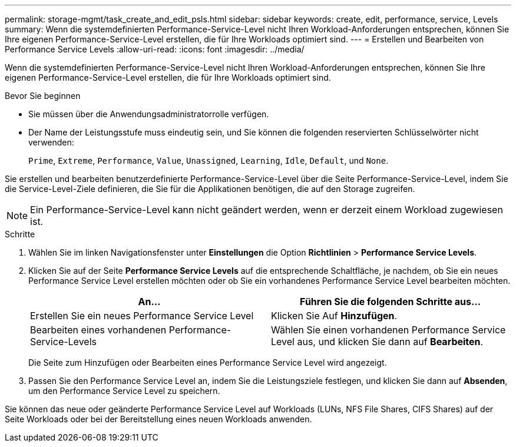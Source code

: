 ---
permalink: storage-mgmt/task_create_and_edit_psls.html 
sidebar: sidebar 
keywords: create, edit, performance, service, Levels 
summary: Wenn die systemdefinierten Performance-Service-Level nicht Ihren Workload-Anforderungen entsprechen, können Sie Ihre eigenen Performance-Service-Level erstellen, die für Ihre Workloads optimiert sind. 
---
= Erstellen und Bearbeiten von Performance Service Levels
:allow-uri-read: 
:icons: font
:imagesdir: ../media/


[role="lead"]
Wenn die systemdefinierten Performance-Service-Level nicht Ihren Workload-Anforderungen entsprechen, können Sie Ihre eigenen Performance-Service-Level erstellen, die für Ihre Workloads optimiert sind.

.Bevor Sie beginnen
* Sie müssen über die Anwendungsadministratorrolle verfügen.
* Der Name der Leistungsstufe muss eindeutig sein, und Sie können die folgenden reservierten Schlüsselwörter nicht verwenden:
+
`Prime`, `Extreme`, `Performance`, `Value`, `Unassigned`, `Learning`, `Idle`, `Default`, und `None`.



Sie erstellen und bearbeiten benutzerdefinierte Performance-Service-Level über die Seite Performance-Service-Level, indem Sie die Service-Level-Ziele definieren, die Sie für die Applikationen benötigen, die auf den Storage zugreifen.

[NOTE]
====
Ein Performance-Service-Level kann nicht geändert werden, wenn er derzeit einem Workload zugewiesen ist.

====
.Schritte
. Wählen Sie im linken Navigationsfenster unter *Einstellungen* die Option *Richtlinien* > *Performance Service Levels*.
. Klicken Sie auf der Seite *Performance Service Levels* auf die entsprechende Schaltfläche, je nachdem, ob Sie ein neues Performance Service Level erstellen möchten oder ob Sie ein vorhandenes Performance Service Level bearbeiten möchten.
+
|===
| An... | Führen Sie die folgenden Schritte aus... 


 a| 
Erstellen Sie ein neues Performance Service Level
 a| 
Klicken Sie Auf *Hinzufügen*.



 a| 
Bearbeiten eines vorhandenen Performance-Service-Levels
 a| 
Wählen Sie einen vorhandenen Performance Service Level aus, und klicken Sie dann auf *Bearbeiten*.

|===
+
Die Seite zum Hinzufügen oder Bearbeiten eines Performance Service Level wird angezeigt.

. Passen Sie den Performance Service Level an, indem Sie die Leistungsziele festlegen, und klicken Sie dann auf *Absenden*, um den Performance Service Level zu speichern.


Sie können das neue oder geänderte Performance Service Level auf Workloads (LUNs, NFS File Shares, CIFS Shares) auf der Seite Workloads oder bei der Bereitstellung eines neuen Workloads anwenden.
